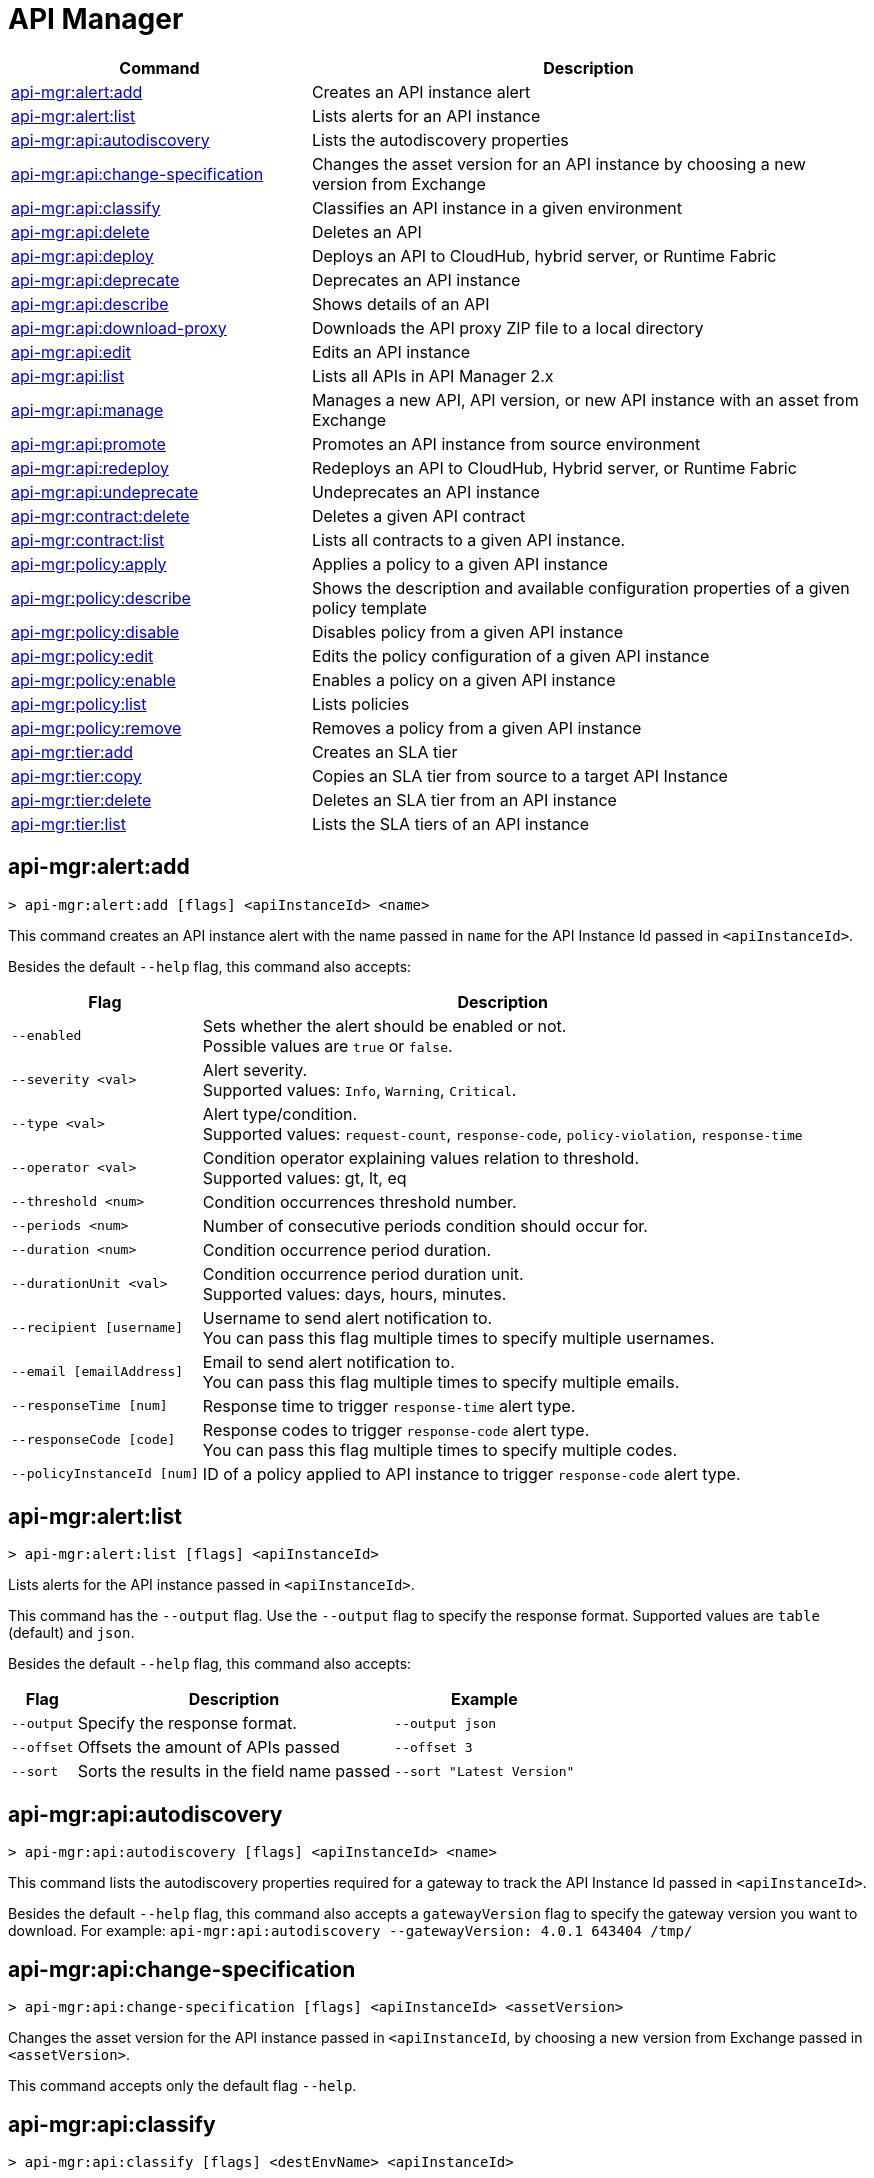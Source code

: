 = API Manager

// tag::summary[]

[%header,cols="35a,65a"]
|===
|Command |Description
|xref:api-mgr.adoc#api-mgr-alert-add[api-mgr:alert:add] | Creates an API instance alert
|xref:api-mgr.adoc#api-mgr-alert-list[api-mgr:alert:list] | Lists alerts for an API instance
|xref:api-mgr.adoc#api-mgr-api-autodiscovery[api-mgr:api:autodiscovery] | Lists the autodiscovery properties
|xref:api-mgr.adoc#api-mgr-api-change-specification[api-mgr:api:change-specification] | Changes the asset version for an API instance by choosing a new version from Exchange
|xref:api-mgr.adoc#api-mgr-api-classify[api-mgr:api:classify] |Classifies an API instance in a given environment
|xref:api-mgr.adoc#api-mgr-api-delete[api-mgr:api:delete] | Deletes an API
|xref:api-mgr.adoc#api-mgr-api-deploy[api-mgr:api:deploy] | Deploys an API to CloudHub, hybrid server, or Runtime Fabric
|xref:api-mgr.adoc#api-mgr-api-deprecate[api-mgr:api:deprecate] | Deprecates an API instance
|xref:api-mgr.adoc#api-mgr-api-describe[api-mgr:api:describe] | Shows details of an API
|xref:api-mgr.adoc#api-mgr-api-download-proxy[api-mgr:api:download-proxy] | Downloads the API proxy ZIP file to a local directory
|xref:api-mgr.adoc#api-mgr-api-edit[api-mgr:api:edit] | Edits an API instance
|xref:api-mgr.adoc#api-mgr-api-list[api-mgr:api:list] | Lists all APIs in API Manager 2.x
|xref:api-mgr.adoc#api-mgr-api-manage[api-mgr:api:manage] | Manages a new API, API version, or new API instance with an asset from Exchange
|xref:api-mgr.adoc#api-mgr-api-promote[api-mgr:api:promote] | Promotes an API instance from source environment
|xref:api-mgr.adoc#api-mgr-api-redeploy[api-mgr:api:redeploy] | Redeploys an API to CloudHub, Hybrid server, or Runtime Fabric
|xref:api-mgr.adoc#api-mgr-api-undeprecate[api-mgr:api:undeprecate] | Undeprecates an API instance
|xref:api-mgr.adoc#api-mgr-contract-delete[api-mgr:contract:delete] | Deletes a given API contract
|xref:api-mgr.adoc#api-mgr-contract-list[api-mgr:contract:list] | Lists all contracts to a given API instance.
|xref:api-mgr.adoc#api-mgr-policy-apply[api-mgr:policy:apply] | Applies a policy to a given API instance
|xref:api-mgr.adoc#api-mgr-policy-describe[api-mgr:policy:describe] | Shows the description and available configuration properties of a given policy template
|xref:api-mgr.adoc#api-mgr-policy-disable[api-mgr:policy:disable] | Disables policy from a given API instance
|xref:api-mgr.adoc#api-mgr-policy-edit[api-mgr:policy:edit] | Edits the policy configuration of a given API instance
|xref:api-mgr.adoc#api-mgr-policy-enable[api-mgr:policy:enable] | Enables a policy on a given API instance
|xref:api-mgr.adoc#api-mgr-policy-list[api-mgr:policy:list] | Lists policies
|xref:api-mgr.adoc#api-mgr-policy-remove[api-mgr:policy:remove] | Removes a policy from a given API instance
|xref:api-mgr.adoc#api-mgr-tier-add[api-mgr:tier:add] | Creates an SLA tier
|xref:api-mgr.adoc#api-mgr-tier-copy[api-mgr:tier:copy] | Copies an SLA tier from source to a target API Instance
|xref:api-mgr.adoc#api-mgr-tier-delete[api-mgr:tier:delete] | Deletes an SLA tier from an API instance
|xref:api-mgr.adoc#api-mgr-tier-list[api-mgr:tier:list] | Lists the SLA tiers of an API instance
|===

// end::summary[]

// tag::commands[]

[[api-mgr-alert-add]]
== api-mgr:alert:add

----
> api-mgr:alert:add [flags] <apiInstanceId> <name>
----

This command creates an API instance alert with the name passed in `name` for the API Instance Id passed in `<apiInstanceId>`.

Besides the default `--help` flag, this command also accepts:

[%header%autowidth.spread,cols="a,a"]
|===
|Flag |Description
| `--enabled`
| Sets whether the alert should be enabled or not. +
Possible values are `true` or `false`.

| `--severity <val>`
| Alert severity. +
Supported values: `Info`, `Warning`, `Critical`.

| `--type <val>`
| Alert type/condition. +
Supported values: `request-count`, `response-code`, `policy-violation`, `response-time`

| `--operator <val>`
| Condition operator explaining values relation to threshold. +
Supported values: gt, lt, eq

| `--threshold <num>`
| Condition occurrences threshold number.

| `--periods <num>`
| Number of consecutive periods condition should occur for.

| `--duration <num>`
| Condition occurrence period duration.

| `--durationUnit <val>`
| Condition occurrence period duration unit. +
Supported values: days, hours, minutes.

| `--recipient [username]`
| Username to send alert notification to. +
You can pass this flag multiple times to specify multiple usernames.

| `--email [emailAddress]`
| Email to send alert notification to. +
You can pass this flag multiple times to specify multiple emails.

| `--responseTime [num]`
| Response time to trigger `response-time` alert type.

| `--responseCode [code]`
| Response codes to trigger `response-code` alert type. +
You can pass this flag multiple times to specify multiple codes.

| `--policyInstanceId [num]`
| ID of a policy applied to API instance to trigger `response-code` alert type.
|===

[[api-mgr-alert-list]]
== api-mgr:alert:list

----
> api-mgr:alert:list [flags] <apiInstanceId>
----

Lists alerts for the API instance passed in `<apiInstanceId>`.

This command has the `--output` flag. Use the `--output` flag to specify the response format. Supported values are `table` (default) and `json`.

Besides the default `--help` flag, this command also accepts:

[%header%autowidth.spread,cols="a,a,a"]
|===
|Flag |Description | Example
|`--output`| Specify the response format. |`--output json`
| `--offset` | Offsets the amount of APIs passed | `--offset 3`
| `--sort` | Sorts the results in the field name passed | `--sort "Latest Version"`
|===

[[api-mgr-api-autodiscovery]]
== api-mgr:api:autodiscovery

----
> api-mgr:api:autodiscovery [flags] <apiInstanceId> <name>
----

This command lists the autodiscovery properties required for a gateway to track the API Instance Id passed in `<apiInstanceId>`.

Besides the default `--help` flag, this command also accepts a `gatewayVersion` flag to specify the gateway version you want to download.
For example: `api-mgr:api:autodiscovery --gatewayVersion: 4.0.1  643404 /tmp/`


[[api-mgr-api-change-specification]]
== api-mgr:api:change-specification

----
> api-mgr:api:change-specification [flags] <apiInstanceId> <assetVersion>
----

Changes the asset version for the API instance passed in `<apiInstanceId`,  by choosing a new version from Exchange passed in `<assetVersion>`.

This command accepts only the default flag `--help`.

[[api-mgr-api-classify]]
== api-mgr:api:classify

----
> api-mgr:api:classify [flags] <destEnvName> <apiInstanceId>
----

Classifies the API instance passed in `<apiInstanceId>` in the  environment passed in `<destEnvName>`.

This command accepts only the default flag `--help`.

[[api-mgr-api-delete]]
== api-mgr:api:delete

----
> api-mgr:api:delete [flags] <apiInstanceId>
----

This command deletes the API instance passed in `<apiInstanceId>`.

This command accepts only the default flag `--help`.

[[api-mgr-api-deploy]]
== api-mgr:api:deploy

----
> api-mgr:api:deploy [flags] <apiInstanceId>
----

This command deploys the API instance passed in <apiInstanceId> to the deployment target specified using the flags described below.

[NOTE]
This command is only supported for endpoints with proxy.

Besides the default `--help` flag, this command also accepts:

[%header%autowidth.spread,cols="a,a,a"]
|===
|Flag |Description | Example
| `--target <id>`
| Hybrid or RTF deployment target ID. +
| `--target 1598794 643404`

| `--applicationName <name>`
| Application name
| `--applicationName myMuleApp 643404`

| `--environmentName <name>`
| Target environment name. Should only be used when deploying APIs from unclassified environments.
| `--environmentName TestEnv 643404`

| `--gatewayVersion <version>`
| The CloudHub Gateway version
| `--gatewayVersion: 9.9.9.9  643404`

| `--overwrite`
| Update application if it exists. +
It has `true` or `false` values.
| `--overwrite: true  643404`

|===

[[api-mgr-api-deprecate]]
== api-mgr:api:deprecate

----
> api-mgr:api:deprecate [flags] <apiInstanceId>
----

Deprecates the API instance passed in `<apiInstanceId>`.

This command accepts only the default flag `--help`.

[[api-mgr-api-describe]]
== api-mgr:api:describe

----
> api-mgr:api:describe [flags] <apiInstanceId>
----

Shows details of the API Instance passed in `<apiInstanceId>`.

This command has the `--output` flag. Use the `--output` flag to specify the response format. Supported values are `table` (default) and `json`

This command also accepts the default flag `--help`.

[[api-mgr-api-download-proxy]]
== api-mgr:api:download-proxy

----
> api-mgr:api:download-proxy [flags] <apiInstanceId> <targetPath>
----

This command downloads the API proxy ZIP file of the API Instance passed in `<apiInstanceId>` to a local directory specified in `<targetPath>`.

Besides the default `--help` flag, this command also accepts a `gatewayVersion` flag to specify the gateway version you want to download.
For example: `api-mgr:api:download-proxy --gatewayVersion: 4.0.1  643404 /tmp/`

[[api-mgr-api-edit]]
== api-mgr:api:edit

----
> api-mgr:api:edit [flag] <apiInstanceId>
----

Edits the API instance passed in `<apiInstanceId>`. +
Besides the default `--help` flag, this command also accepts:

[%header%autowidth.spread,cols="a,a"]
|===
|Flag |Description
| `-p, --withProxy`
| Indicates whether the endpoint should use a proxy. +
This flag has `true` or `false` values.

| `-r, --referencesUserDomain`
| Indicates whether a proxy should reference a user domain. +
This flag has `true` or `false` values.

| `-m, --muleVersion4OrAbove`
| Indicates whether you are managing this API in Mule 4 or above. +
This flag has `true` or `false` values.

| `--deploymentType <value>`
| Deployment type. +
Supported values are `cloudhub`, `hybrid`, or `rtf`.

| `--endpointUri <value>`
| Consumer endpoint URI.

| `--uri <value>`
| Implementation URI.

| `--scheme <value>`
| Proxy scheme. +
Supported values are `http`, or `https`.

| `--port <value>`
| Proxy port.

| `--path <value>`
| Proxy path.

| `--responseTimeout <value>`
| Your maximum response timeout.

| `--apiInstanceLabel <value>`
| (Optional) API instance label.

| `--serviceName <value>`
| WSDL service name.

| `--serviceNamespace <value>`
| WSDL service namespace.

| `--servicePort <value>`
| WSDL service port.

|===

[[api-mgr-api-list]]
== api-mgr:api:list

----
> api-mgr:api:list [flags]
----

Lists all APIs in API Manager 2.x.

Besides the default `--help` flag, this command also accepts:

[%header%autowidth.spread,cols="a,a"]
|===
|Flag |Description
| `--assetId <value>`       | Asset ID by which filter results.
| `--apiVersion <value>`    | API version by which filter results.
| `--instanceLabel <value>` | API instance label by which  filter results.
| `--limit <num>`           | Number of results to retrieve.
| `--offset` | Offsets the amount of APIs passed
|`--output` | Specify the response format.
| `--sort` | Sorts the results in the field name passed
|===

[[api-mgr-api-manage]]
== api-mgr:api:manage

----
> api-mgr:api:manage [flags] <assetId> <assetVersion>
----

Manages a new API, API version, or new API instance with the Exchange asset passed in `<assetId>`, and the version passed in `<assetVersion>`.

Besides the default `--help` flag, this command also accepts:

[%header%autowidth.spread,cols="a,a"]
|===
|Flag |Description
| `--type <value>`
| Endpoint type. +
Accepted values are `http`, `raml`, or `wsdl`.

| `-p, --withProxy`
| Indicates whether the endpoint should use a proxy. +
This flag has `true` or `false` values.

| `-r, --referencesUserDomain`
| Indicates whether a proxy should reference a user domain. +
This flag has `true` or `false` values.

| `-m, --muleVersion4OrAbove`
| Indicates whether you are managing this API in Mule 4 or above. +
This flag has `true` or `false` values.

| `--deploymentType <value>`
| Deployment type. +
Supported values are `cloudhub`, `hybrid`, or `rtf`.

| `--endpointUri <value>`
| Consumer endpoint URI.

| `--uri <value>`
| Implementation URI.

| `--scheme <value>`
| Proxy scheme. +
Supported values are `http` or `https`.

| `--port <value>`
| Proxy port.

| `--path <value>`
| Proxy path.

| `--responseTimeout <value>`
| Response timeout.

| `--apiInstanceLabel <value>`
| (Optional) API instance label.

| `--serviceName <value>`
| WSDL service name.

| `--serviceNamespace <value>`
| WSDL service namespace.

| `--servicePort <value>`
| WSDL service port.
|===

[[api-mgr-api-promote]]
== api-mgr:api:promote

----
> api-mgr:api:promote [flags] <apiInstanceId> <sourceEnvId>
----

Promotes the API instance passed in `<apiInstanceId>` from the source environment in `<sourceEnvId>`.

Besides the default `--help` flag, this command also accepts:

[%header%autowidth.spread,cols="a,a"]
|===
|Flag |Description
| `-a, --copyAlerts`
| Indicates whether to copy alerts. +
This flag has `true` or `false` values. Default Value is `true`

| `-p, --copyPolicies`
|Indicates whether to copy policies. +
This flag has `true` or `false` values. Default Value is `true`

| `-t, --copyTiers`
|Indicates whether to copy tiers. +
This flag has `true` or `false` values. Default Value is `true`
| `-providerId` | Indicates the provider's ID associated with the API.
|===

[[api-mgr-api-redeploy]]
== api-mgr:api:redeploy

----
> api-mgr:api:redeploy [flags] <apiInstanceId>
----

Redeploys the API Instance passed in `<apiInstanceId>` to the deployment target set up in the flags described below.

Besides the default `--help` flag, this command also accepts:

[%header%autowidth.spread,cols="a,a"]
|===
|Flag |Description
| `--target <id>`
| Hybrid or RTF deployment target ID.

| `--applicationName <name>`
| Application name.

| `--environmentName <name>`
| Target environment name. +
 Must be provided to redeploy APIs from unclassified environments.

| `--gatewayVersion <version>`
| CloudHub Gateway version.

| `--overwrite`
| Update application if exists. +
This flag has `true` or `false` values. Default Value is `true`
|===

[[api-mgr-api-undeprecate]]
== api-mgr:api:undeprecate

----
> api-mgr:api:undeprecate [flags] <apiInstanceId>
----

Undeprecates the API instance passed in `<apiInstanceId>`.

This command accepts only the default flag `--help`.

[[api-mgr-contract-delete]]
== api-mgr:contract:delete

----
> api-mgr:contract:delete [flags] <apiInstanceId> <clientId>
----

This command deletes the contract between the API Instance passed in `<apiInstanceId>`, and the client passed in `<clientId>`.

This command accepts only the default flag `--help`.

[[api-mgr-contract-list]]
== api-mgr:contract:list

----
> api-mgr:contract:list [flags] <apiInstanceId> [searchText]
----

Lists all contracts of the API passed in `<apiInstanceId>`.

[TIP]
You can specify keywords in searchText to limit results to APIs containing those specific keywords.

Besides the default `--help` flag, this command also accepts:

[%header%autowidth.spread,cols="a,a,a"]
|===
|Flag |Description |Example
|`--limit` | Number of results to retrieve | `--limit 2`
|`--offset` | Offsets the amount of APIs passed | `--offset 3 643404`
| `--output` |Specify the response format. | `--output json`
|`--sort` | Sorts the results in the field name passed | `--sort "Latest Version" 643404`
|===

[[api-mgr-policy-apply]]
== api-mgr:policy:apply

----
> api-mgr:policy:apply [flags] <apiInstanceId> <policyId>
----

Applies the policy passed in `<policyId>` to the API instance passed in `<apiInstanceId>`.

[%header%autowidth.spread,cols="a,a"]
|===
|Flag |Description
| `--policyVersion <value>`
| Mule 4 policy version.

| `--groupId <value>`
| Mule 4 policy group ID. +
If no value is provided, this value defaults to MuleSoft group ID.

| `-c, --config [configJSON]`
| Pass the configuration data as a JSON string. +
For example, `api-mgr:policy:apply -c '{"property": "value"}'`

| `--configFile [file]`
| Pass the configuration data as a file. +
For example, `api-mgr policy apply --configFile ./config.json`

| `-p, --pointcut [dataJSON]`
| Pass pointcut data as JSON strings. +
For example `api-mgr:policy:apply (...) -p '[{"methodRegex":"GET\|PUT","uriTemplateRegex":"/users*"}]'`
|===

The following example defines a rate limit of one request every ten seconds:

----
{
        "rateLimits": [{
            "maximumRequests": 1,
            "timePeriodInMilliseconds": 10000
        }],
        "clusterizable": true,
        "exposeHeaders": false
    }
----

[[api-mgr-policy-describe]]
== api-mgr:policy:describe

----
> api-mgr:policy:describe [flags] <policyId>
----

This command shows the description and available configuration properties of the policy passed in `<policyId>`. +

Besides the default `--help` flag, this command also accepts:

[%header%autowidth.spread,cols="a,a"]
|===
|Flag |Description
| `--policyVersion <value>`
| Mule4 policy version.

| `--groupId <value>`
| Mule4 policy group ID. +
Defaults to MuleSoft group ID when not provided.
| `--output` <value>. | Specify the response format. + 
Supported values are `table` (default) and `json`

|===

[[api-mgr-policy-disable]]
== api-mgr:policy:disable

----
> api-mgr:policy:disable [flags] <apiInstanceId> <policyInstanceId>
----

This command disables the policy passed in `<policyInstanceId>` from the API instance passed in `<apiInstanceId>`.

This command accepts only the default flag `--help`.

[[api-mgr-policy-edit]]
== api-mgr:policy:edit

----
> api-mgr:policy:edit [flags] <apiInstanceId> <policyInstanceId>
----

This command edits the policy configuration passed in `<policyInstanceId>` of the API Instance passed in `<apiInstanceId>`.

Besides the default `--help` flag, this command also accepts:

[%header%autowidth.spread,cols="a,a"]
|===
|Flag |Description
| `-c, --config [configJSON`]
| Pass the configuration data as a JSON string. +
For example, `api-mgr:policy:apply -c '{"property": "value"}'`

| `-p, --pointcut [dataJSON]`
| Pass pointcut data as JSON strings. +
For example `api-mgr:policy:apply (...) -p '[{"methodRegex":"GET\|PUT","uriTemplateRegex":"/users*"}]'`
|===

[[api-mgr-policy-enable]]
== api-mgr:policy:enable

----
> api-mgr:policy:enable [flags] <apiInstanceId> <policyInstanceId>
----

This command enables the policy passed in `<policyInstanceId>` for the API Instance passed in `<apiInstanceId>`.

This command accepts only the default flag `--help`.

[[api-mgr-policy-list]]
== api-mgr:policy:list

----
> api-mgr:policy:list [flags] [apiInstanceId]
----

This command lists all policies for all APIs in API Manager 2.x. +
When the `[apiInstanceId]` flag is specified, this command lists the policies applied to that API instance. Not specifying the `[apiInstanceId]` will list all policies for all APIs.

Besides the default `--help` flag, this command also accepts the `-m, --muleVersion4OrAbove` flag which has `true` or `false` values. +

[[api-mgr-policy-remove]]
== api-mgr:policy:remove

----
> api-mgr:policy:remove [flags] <apiInstanceId> <policyInstanceId>
----

This command removes the policy specified in `<policyInstanceId>` from the API instance passed in `<apiInstanceId>`.

This command accepts only the default flag `--help`.

[[api-mgr-tier-add]]
== api-mgr:tier:add

----
> api-mgr:tier:add [flags] <apiInstanceId>
----

This command creates an SLA tier for the API instance passed in `<apiInstanceId>`.

Besides the default `--help` flag, this command also accepts:

[%header%autowidth.spread,cols="a,a"]
|===
|Flag |Description
| `-a, --autoApprove`
| Indicates whether the SAL tier should be auto-approved. +
This command only has `true` or `false` values.

| `--name <value>`
| Tier name

| `--description <value>`
| Tier description

| `-l, --limit <value>`
|Single instance of an SLA tier limit in the form `--limit A,B,C` where:

* `A` is a boolean indicating whether or not this limit should be visible.
* `B` is a number of requests per "C" time period.
* `C` is the time period unit. Time period options are:
** `ms`(millisecond)
** `sec`(second)
** `min`(minute)
** `hr`(hour)
** `d`(day)
** `wk`(week)
** `mo`(month)
** `yr`(year)

For example: `--limit true,100,min` is a visible limit of 100 requests per minute. +

[TIP]
To create multiple limits, you can provide multiple `--limit` options. +
For example: `-l true,100,sec -l false,20,min`

|===

[[api-mgr-tier-copy]]
== api-mgr:tier:copy

----
> api-mgr:tier:copy [flags] <sourceAPIInstanceId> <targetAPIInstanceId>
----

This command copies the SLA tier from the API instance passed in `<sourceAPIInstanceId>` to the API instance Id passed in `<targetAPIInstanceId>`.

This command accepts only the default flag `--help`.

[[api-mgr-tier-delete]]
== api-mgr:tier:delete

----
> api-mgr:tier:delete [flags] <apiInstanceId> <tierId>
----

This command deletes the SLA tier passed in `<tierId>` from API instance passed in `<apiInstanceId>`.

This command accepts only the default flag: `--help`.

[[api-mgr-tier-list]]
== api-mgr:tier:list
----
> api-mgr:tier:list [flags] <apiInstanceId> [searchText]
----

This command lists the SLA tiers of the  API instance passed in `<apiInstanceId>`.

Besides the default `--help` flag, this command also accepts:

[%header%autowidth.spread,cols="a,a,a"]
|===
|Flag |Description | Example
|`--limit` | Number of results to retrieve | `--limit 2`
|`--offset` | Offsets the amount of APIs passed | `--offset 3`
| `--output`| Specify the response format. |  `--output json`
|`--sort` | Sorts the results in the field name passed | `--sort "Latest Version"`


|===

// end::commands[]
